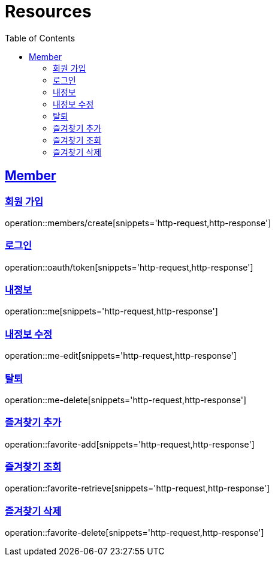 ifndef::snippets[]
:snippets: ../../../build/generated-snippets
endif::[]
:doctype: book
:icons: font
:source-highlighter: highlightjs
:toc: left
:toclevels: 2
:sectlinks:
:operation-http-request-title: Example Request
:operation-http-response-title: Example Response

[[resources]]
= Resources

[[resources-members]]
== Member

[[resources-members-create]]
=== 회원 가입

operation::members/create[snippets='http-request,http-response']

[[resources-members-login]]
=== 로그인

operation::oauth/token[snippets='http-request,http-response']

[[resources-members-mypage]]
=== 내정보

operation::me[snippets='http-request,http-response']

[[resources-members-mypage-edit]]
=== 내정보 수정

operation::me-edit[snippets='http-request,http-response']

[[resources-members-mypage-delete]]
=== 탈퇴

operation::me-delete[snippets='http-request,http-response']

[[resources-members-favorite-add]]
=== 즐겨찾기 추가

operation::favorite-add[snippets='http-request,http-response']

[[resources-members-favorite-retrieve]]
=== 즐겨찾기 조회

operation::favorite-retrieve[snippets='http-request,http-response']

[[resources-members-favorite-delete]]
=== 즐겨찾기 삭제

operation::favorite-delete[snippets='http-request,http-response']